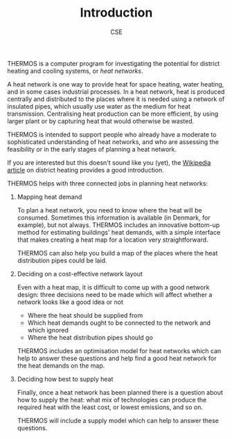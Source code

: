 #+TITLE: Introduction
#+AUTHOR: CSE
#+OPTIONS: toc:nil

THERMOS is a computer program for investigating the potential for district heating and cooling systems, or /heat networks/.

A heat network is one way to provide heat for space heating, water heating, and in some cases industrial processes.
In a heat network, heat is produced centrally and distributed to the places where it is needed using a network of insulated pipes, which usually use water as the medium for heat transmission. Centralising heat production can be more efficient, by using larger plant or by capturing heat that would otherwise be wasted.

THERMOS is intended to support people who already have a moderate to sophisticated understanding of heat networks, and who are assessing the feasibility or in the early stages of planning a heat network.

If you are interested but this doesn't sound like you (yet), the [[https://en.wikipedia.org/wiki/District_heating][Wikipedia article]] on district heating provides a good introduction.

THERMOS helps with three connected jobs in planning heat networks:

1. Mapping heat demand
   
   To plan a heat network, you need to know where the heat will be consumed.
   Sometimes this information is available (in Denmark, for example), but not always.
   THERMOS includes an innovative bottom-up method for estimating buildings' heat demands, with a simple interface that makes creating a heat map for a location very straightforward.

   THERMOS can also help you build a map of the places where the heat distribution pipes could be laid.
   
2. Deciding on a cost-effective network layout

   Even with a heat map, it is difficult to come up with a good network design: three decisions need to be made which will affect whether a network looks like a good idea or not

   - Where the heat should be supplied from
   - Which heat demands ought to be connected to the network and which ignored
   - Where the heat distribution pipes should go

   THERMOS includes an optimisation model for heat networks which can help to answer these questions and help find a good heat network for the heat demands on the map.

3. Deciding how best to supply heat

   Finally, once a heat network has been planned there is a question about how to supply the heat: what mix of technologies can produce the required heat with the least cost, or lowest emissions, and so on.

   THERMOS will include a supply model which can help to answer these questions.
